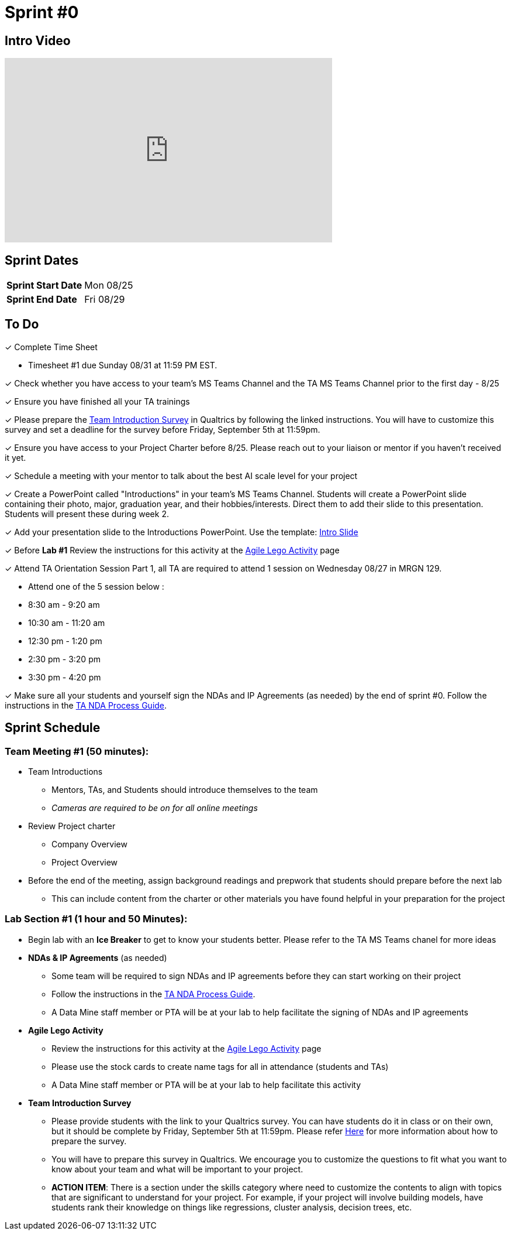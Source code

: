 = Sprint #0


== Intro Video
++++
<iframe width="560" height="315" src="https://www.youtube.com/embed/c5Dp0u2iu9s" title="YouTube video player" frameborder="0" allow="accelerometer; autoplay; clipboard-write; encrypted-media; gyroscope; picture-in-picture; web-share" allowfullscreen></iframe>
++++

== Sprint Dates

[cols="<.^1,^.^1"]
|===

|*Sprint Start Date*
|Mon 08/25

|*Sprint End Date*
|Fri 08/29

|===

== To Do

&#10003; Complete Time Sheet

* Timesheet #1 due Sunday 08/31 at 11:59 PM EST.

&#10003; Check whether you have access to your team's MS Teams Channel and the TA MS Teams Channel prior to the first day - 8/25 

&#10003; Ensure you have finished all your TA trainings

&#10003; Please prepare the xref:trainingModules/ta_training_module5_11_survey.adoc[Team Introduction Survey] in Qualtrics by following the linked instructions. You will have to customize this survey and set a deadline for the survey before Friday, September 5th at 11:59pm.

&#10003; Ensure you have access to your Project Charter before 8/25. Please reach out to your liaison or mentor if you haven't received it yet.

&#10003; Schedule a meeting with your mentor to talk about the best AI scale level for your project 

&#10003; Create a PowerPoint called "Introductions" in your team's MS Teams Channel. Students will create a PowerPoint slide containing their photo, major, graduation year, and their hobbies/interests. Direct them to add their slide to this presentation. Students will present these during week 2. 

&#10003; Add your presentation slide to the Introductions PowerPoint. Use the template: xref:attachment$CRP_Intro_Template.pptx[Intro Slide]

&#10003; Before **Lab #1** Review the instructions for this activity at the xref:projectmanagement:agile-lego-activity.adoc[Agile Lego Activity] page

&#10003; Attend TA Orientation Session Part 1, all TA are required to attend 1 session on Wednesday 08/27 in MRGN 129. 

* Attend one of the 5 session below :
 
  * 8:30 am - 9:20 am 
  * 10:30 am - 11:20 am 
  * 12:30 pm - 1:20 pm 
  * 2:30 pm - 3:20 pm 
  * 3:30 pm - 4:20 pm 

&#10003; Make sure all your students and yourself sign the NDAs and IP Agreements (as needed) by the end of sprint #0. Follow the instructions in the xref:TAs:nda_ip_agreements.adoc[TA NDA Process Guide].

== Sprint Schedule

=== Team Meeting #1 (50 minutes):

* Team Introductions
** Mentors, TAs, and Students should introduce themselves to the team
** _Cameras are required to be on for all online meetings_
*  Review Project charter
**  Company Overview
** Project Overview
* Before the end of the meeting, assign background readings and prepwork that students should prepare before the next lab
** This can include content from the charter or other materials you have found helpful in your preparation for the project


=== Lab Section #1 (1 hour and 50 Minutes):

* Begin lab with an **Ice Breaker** to get to know your students better. Please refer to the TA MS Teams chanel for more ideas  

* **NDAs & IP Agreements** (as needed)
** Some team will be required to sign NDAs and IP agreements before they can start working on their project
** Follow the instructions in the xref:TAs:nda_ip_agreements.adoc[TA NDA Process Guide].
** A Data Mine staff member or PTA will be at your lab to help facilitate the signing of NDAs and IP agreements
* **Agile Lego Activity**
** Review the instructions for this activity at the xref:projectmanagement:agile-lego-activity.adoc[Agile Lego Activity] page
** Please use the stock cards to create name tags for all in attendance (students and TAs)
** A Data Mine staff member or PTA will be at your lab to help facilitate this activity

* **Team Introduction Survey** 
** Please provide students with the link to your Qualtrics survey. You can have students do it in class or on their own, but it should be complete by Friday, September 5th at 11:59pm. Please refer xref:trainingModules/ta_training_module5_11_survey.adoc[Here] for more information about how to prepare the survey. 
** You will have to prepare this survey in Qualtrics. We encourage you to customize the questions to fit what you want to know about your team and what will be important to your project. 
** *ACTION ITEM*: There is a section under the skills category where need to customize the contents to align with topics that are significant to understand for your project. For example, if your project will involve building models, have students rank their knowledge on things like regressions, cluster analysis, decision trees, etc. 





